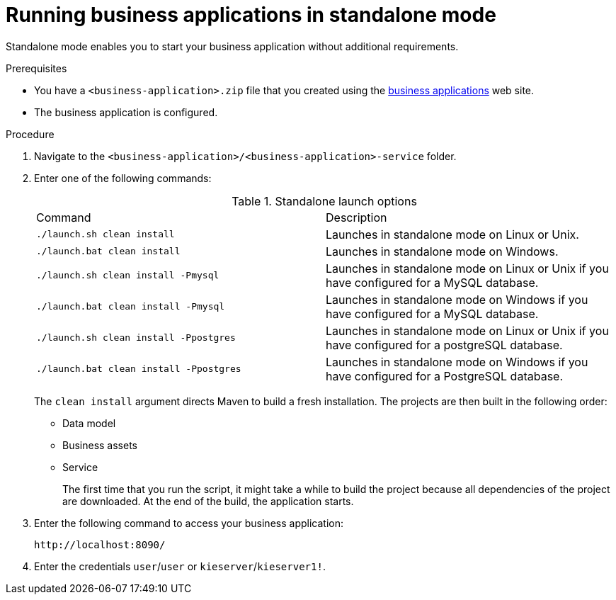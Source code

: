 [id='bus-apps-run-standard_{context}']

= Running business applications in standalone mode

Standalone mode enables you to start your business application without additional requirements. 

.Prerequisites
* You have a `<business-application>.zip` file that you created using the http://start.jbpm.org[business applications]  web site.
* The business application is configured.

.Procedure
. Navigate to the `<business-application>/<business-application>-service` folder.
. Enter one of the following commands:
+
.Standalone launch options
[cols="50%,50%"]
|===
|Command
|Description

|`./launch.sh clean install`
|Launches in standalone mode on Linux or Unix.

|`./launch.bat clean install`
|Launches in standalone mode on Windows.

|`./launch.sh clean install -Pmysql`
|Launches in standalone mode on Linux or Unix if you have configured for a MySQL database.

|`./launch.bat clean install -Pmysql`
|Launches in standalone mode on Windows if you have configured for a MySQL database.

|`./launch.sh clean install -Ppostgres`
|Launches in standalone mode on Linux or Unix if you have configured for a postgreSQL database.

|`./launch.bat clean install -Ppostgres`
|Launches in standalone mode on Windows if you have configured for a PostgreSQL database.

|===
+
The `clean install` argument directs Maven to build a fresh installation. The projects are then built in the following order:
+
* Data model
* Business assets
* Service
+
The first time that you run the script, it might take a while to build the project because all dependencies of the project are downloaded. At the end of the build, the application starts.
. Enter the following command to access your business application:
+
[source]
----
http://localhost:8090/
----
. Enter the credentials `user`/`user`  or `kieserver`/`kieserver1!`.




